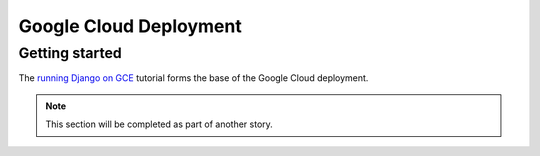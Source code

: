 Google Cloud Deployment
=======================

Getting started
---------------

The `running Django on GCE
<https://cloud.google.com/python/django/container-engine>`_ tutorial forms the
base of the Google Cloud deployment.

.. note::

    This section will be completed as part of another story.
